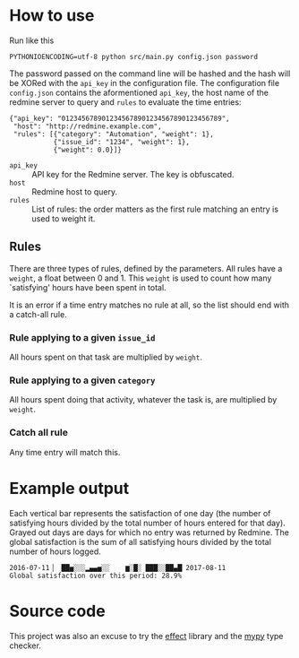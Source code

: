 * How to use
Run like this
#+BEGIN_SRC shell :exports code
  PYTHONIOENCODING=utf-8 python src/main.py config.json password
#+END_SRC

The password passed on the command line will be hashed and the hash
will be XORed with the =api_key= in the configuration file.  The
configuration file =config.json= contains the aformentioned =api_key=,
the host name of the redmine server to query and =rules= to evaluate
the time entries:

#+BEGIN_EXAMPLE
  {"api_key": "0123456789012345678901234567890123456789",
   "host": "http://redmine.example.com",
   "rules": [{"category": "Automation", "weight": 1},
             {"issue_id": "1234", "weight": 1},
             {"weight": 0.0}]}
#+END_EXAMPLE

- =api_key= :: API key for the Redmine server.  The key is obfuscated.
- =host= :: Redmine host to query.
- =rules= :: List of rules: the order matters as the first rule
             matching an entry is used to weight it.

** Rules
There are three types of rules, defined by the parameters.  All rules
have a =weight=, a float between 0 and 1.  This =weight= is used to
count how many `satisfying' hours have been spent in total.

It is an error if a time entry matches no rule at all, so the list
should end with a catch-all rule.

*** Rule applying to a given =issue_id=
All hours spent on that task are multiplied by =weight=.

*** Rule applying to a given =category=
All hours spent doing that activity, whatever the task is, are
multiplied by =weight=.

*** Catch all rule
Any time entry will match this.

* Example output
Each vertical bar represents the satisfaction of one day (the number
of satisfying hours divided by the total number of hours entered for
that day).  Grayed out days are days for which no entry was returned
by Redmine.  The global satisfaction is the sum of all satisfying
hours divided by the total number of hours logged.

#+BEGIN_EXAMPLE
  2016-07-11▕  ██▅░░░▂▄▄▅░░    ▆░█░ ███░░██▄█▏2017-08-11
  Global satisfaction over this period: 28.9%
#+END_EXAMPLE

* Source code
This project was also an excuse to try the [[https://pypi.python.org/pypi/effect][effect]] library and the [[http://mypy-lang.org/][mypy]]
type checker.
